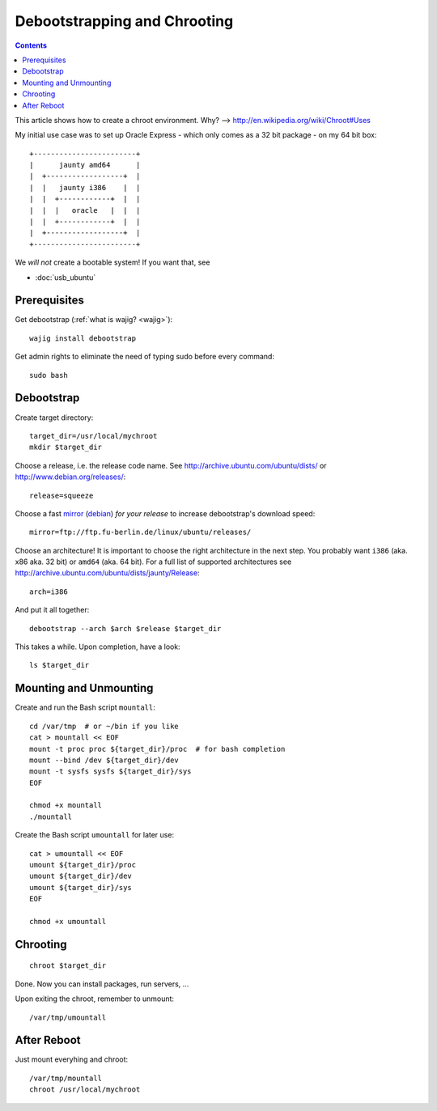 *****************************
Debootstrapping and Chrooting
*****************************
.. index:: ubuntu, bash

.. highlight:: bash
    :linenothreshold: 10

.. contents::

This article shows how to create a chroot environment. Why? --> http://en.wikipedia.org/wiki/Chroot#Uses

My initial use case was to set up Oracle Express - which only comes as a 32 bit package - on my 64 bit box::

    +------------------------+
    |      jaunty amd64      |
    |  +------------------+  |
    |  |   jaunty i386    |  |
    |  |  +------------+  |  |
    |  |  |   oracle   |  |  |
    |  |  +------------+  |  |
    |  +------------------+  |
    +------------------------+

We *will not* create a bootable system! If you want that, see

- :doc:`usb_ubuntu`

Prerequisites
=============
Get debootstrap (:ref:`what is wajig? <wajig>`)::

    wajig install debootstrap

Get admin rights to eliminate the need of typing sudo before every command::

    sudo bash

Debootstrap
===========
Create target directory::

    target_dir=/usr/local/mychroot
    mkdir $target_dir

Choose a release, i.e. the release code name. See http://archive.ubuntu.com/ubuntu/dists/ or http://www.debian.org/releases/::

    release=squeeze

Choose a fast mirror_ (debian_) *for your release* to increase debootstrap's download speed::

    mirror=ftp://ftp.fu-berlin.de/linux/ubuntu/releases/

.. _mirror: https://wiki.ubuntu.com/Mirrors
.. _debian: http://www.debian.org/mirror/list

Choose an architecture!  It is important to choose the right architecture in the next step. You probably want ``i386`` (aka. x86 aka. 32 bit) or ``amd64`` (aka. 64 bit). For a full list of supported architectures see http://archive.ubuntu.com/ubuntu/dists/jaunty/Release::

    arch=i386

And put it all together::

    debootstrap --arch $arch $release $target_dir

This takes a while. Upon completion, have a look::

    ls $target_dir

Mounting and Unmounting
=======================
Create and run the Bash script ``mountall``::

    cd /var/tmp  # or ~/bin if you like
    cat > mountall << EOF
    mount -t proc proc ${target_dir}/proc  # for bash completion
    mount --bind /dev ${target_dir}/dev
    mount -t sysfs sysfs ${target_dir}/sys
    EOF

    chmod +x mountall
    ./mountall

Create the Bash script ``umountall`` for later use::

    cat > umountall << EOF
    umount ${target_dir}/proc
    umount ${target_dir}/dev
    umount ${target_dir}/sys
    EOF

    chmod +x umountall

Chrooting
=========
::

    chroot $target_dir

Done. Now you can install packages, run servers, ...

Upon exiting the chroot, remember to unmount::

    /var/tmp/umountall

After Reboot
============
Just mount everyhing and chroot::

    /var/tmp/mountall
    chroot /usr/local/mychroot
